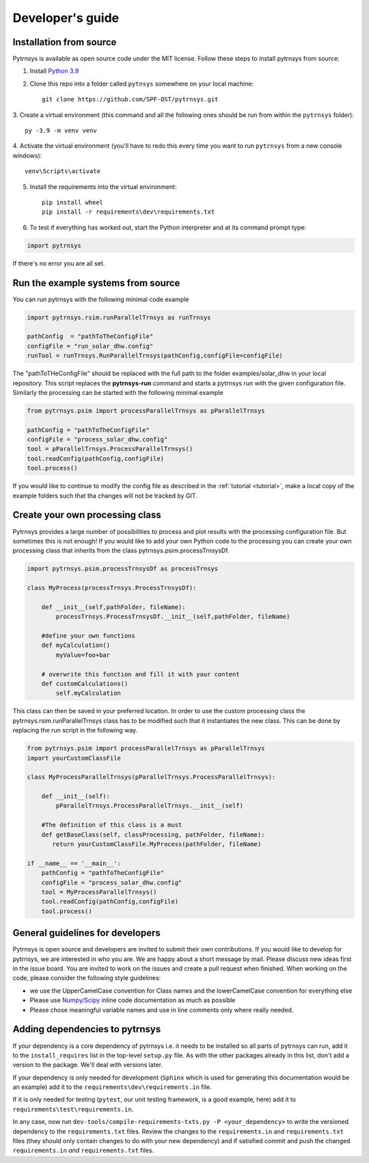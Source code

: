 .. _developers_guide:

Developer's guide
=================

Installation from source
-------------------------------

Pytrnsys is available as open source code under the MIT license. Follow these steps to install pytrnsys
from source:

1. Install `Python 3.9 <https://www.python.org/downloads/>`_
2. Clone this repo into a folder called ``pytnsys`` somewhere on your local machine::

    git clone https://github.com/SPF-OST/pytrnsys.git

3. Create a virtual environment (this command and all the following ones should be run from
within the ``pytrnsys`` folder)::

    py -3.9 -m venv venv

4. Activate the virtual environment (you'll have to redo this every time you want to run ``pytrnsys``
from a new console windows)::

    venv\Scripts\activate

5. Install the requirements into the virtual environment::

    pip install wheel
    pip install -r requirements\dev\requirements.txt


6. To test if everything has worked out, start the Python interpreter and at its command prompt type:

.. code-block:: python

    import pytrnsys

If there's no error you are all set.

Run the example systems from source
-----------------------------------
You can run pytrnsys with the following minimal code example

.. code-block:: python

    import pytrnsys.rsim.runParallelTrnsys as runTrnsys

    pathConfig  = "pathToTheConfigFile"
    configFile = "run_solar_dhw.config"
    runTool = runTrnsys.RunParallelTrnsys(pathConfig,configFile=configFile)

The "pathToTHeConfigFile" should be replaced with the full path to the folder examples/solar_dhw in your local repository.
This script replaces the **pytrnsys-run** command and starts a pytrnsys run with the given
configuration file. Similarly the processing can be started with the following minimal example

.. code-block:: python

    from pytrnsys.psim import processParallelTrnsys as pParallelTrnsys

    pathConfig = "pathToTheConfigFile"
    configFile = "process_solar_dhw.config"
    tool = pParallelTrnsys.ProcessParallelTrnsys()
    tool.readConfig(pathConfig,configFile)
    tool.process()


If you would like to continue to modify the config file as described in the :ref:`tutorial <tutorial>`, make a local copy of the
example folders such that tha changes will not be tracked by GIT.

Create your own processing class
--------------------------------
Pytrnsys provides a large number of possibilities to process and plot results
with the processing configuration file. But sometimes this is not enough!
If you would like to add your own Python code to the processing you can create
your own processing class that inherits from the class pytrnsys.psim.processTrnsysDf.

.. code-block:: python

    import pytrnsys.psim.processTrnsysDf as processTrnsys

    class MyProcess(processTrnsys.ProcessTrnsysDf):

        def __init__(self,pathFolder, fileName):
            processTrnsys.ProcessTrnsysDf.__init__(self,pathFolder, fileName)

        #define your own functions
        def myCalculation()
            myValue=foo+bar

        # overwrite this function and fill it with your content
        def customCalculations()
            self.myCalculation

This class can then be saved in your preferred location. In order to use the custom processing
class the pytrnsys.rsim.runParallelTrnsys class has to be modified such that it instantiates
the new class. This can be done by replacing the run script in the following way.

.. code-block:: python

    from pytrnsys.psim import processParallelTrnsys as pParallelTrnsys
    import yourCustomClassFile

    class MyProcessParallelTrnsys(pParallelTrnsys.ProcessParallelTrnsys):

        def __init__(self):
            pParallelTrnsys.ProcessParallelTrnsys.__init__(self)

        #The definition of this class is a must
        def getBaseClass(self, classProcessing, pathFolder, fileName):
           return yourCustomClassFile.MyProcess(pathFolder, fileName)

    if __name__ == '__main__':
        pathConfig = "pathToTheConfigFile"
        configFile = "process_solar_dhw.config"
        tool = MyProcessParallelTrnsys()
        tool.readConfig(pathConfig,configFile)
        tool.process()

General guidelines for developers
---------------------------------
Pytrnsys is open source and developers are invited to submit their own contributions.
If you would like to develop for pytrnsys, we are interested in who you are. We are happy
about a short message by mail. Please discuss new ideas first in the issue board. You are
invited to work on the issues and create a pull request when finished. When working on the code,
please consider the following style guidelines:

- we use the UpperCamelCase convention for Class names and the lowerCamelCase convention for everything else

- Please use `Numpy/Scipy <https://numpy.org/devdocs/docs/howto_document.html>`_ inline code documentation as much as possible

- Please chose meaningful variable names and use in line comments only where really needed.

Adding dependencies to pytrnsys
---------------------------------

If your dependency is a core dependency of pytrnsys i.e. it needs to be installed so all parts
of pytrnsys can run, add it to the ``install_requires`` list in the top-level ``setup.py`` file.
As with the other packages already in this list, don't add a version to the package. We'll deal with
versions later.

If your dependency is only needed for development (``Sphinx`` which is used for generating this documentation would be
an example) add it to the ``requirements\dev\requirements.in`` file.

If it is only needed for testing (``pytest``, our unit testing framework, is a good example, here) add it to
``requirements\test\requirements.in``.

In any case, now run ``dev-tools/compile-requirements-txts.py -P <your_dependency>`` to write the versioned
dependency to the ``requirements.txt`` files. Review the changes to the ``requirements.in`` and ``requirements.txt``
files (they should only contain changes to do with your new dependency) and if satisfied commit and push the
changed ``requirements.in`` *and* ``requirements.txt`` files.



